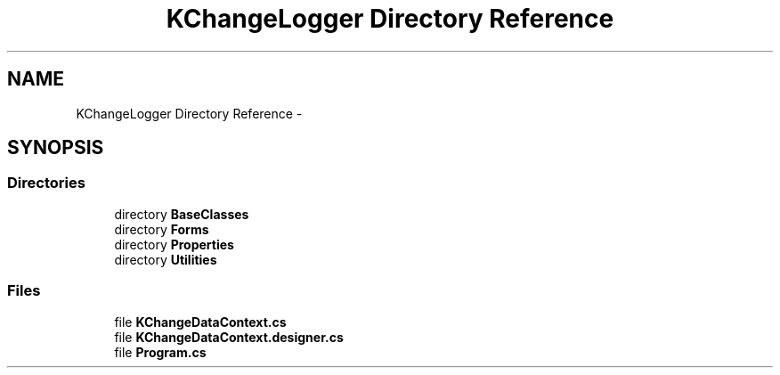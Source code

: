 .TH "KChangeLogger Directory Reference" 3 "Wed Dec 19 2012" "Version 0.6" "KChangeLogger" \" -*- nroff -*-
.ad l
.nh
.SH NAME
KChangeLogger Directory Reference \- 
.SH SYNOPSIS
.br
.PP
.SS "Directories"

.in +1c
.ti -1c
.RI "directory \fBBaseClasses\fP"
.br
.ti -1c
.RI "directory \fBForms\fP"
.br
.ti -1c
.RI "directory \fBProperties\fP"
.br
.ti -1c
.RI "directory \fBUtilities\fP"
.br
.in -1c
.SS "Files"

.in +1c
.ti -1c
.RI "file \fBKChangeDataContext\&.cs\fP"
.br
.ti -1c
.RI "file \fBKChangeDataContext\&.designer\&.cs\fP"
.br
.ti -1c
.RI "file \fBProgram\&.cs\fP"
.br
.in -1c
